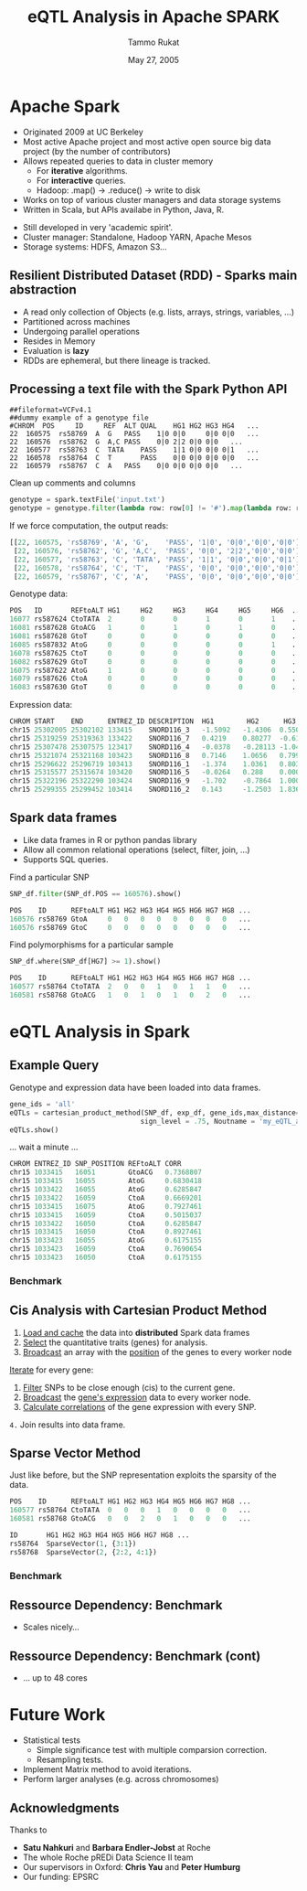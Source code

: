 #+TITLE: eQTL Analysis in Apache SPARK
#+AUTHOR: Tammo Rukat
#+DATE: May 27, 2005
#+Email: tammorukat@gmail.com


#+OPTIONS: reveal_center:f reveal_progress:t reveal_history:nil reveal_control:f
#+OPTIONS: reveal_mathjax:t reveal_rolling_links:t reveal_keyboard:t reveal_overview:t num:nil
#+OPTIONS: reveal_width:1200 reveal_height:800
#+OPTIONS: toc:1
# #+REVEAL_MARGIN: 0.01
#+REVEAL_MIN_SCALE: 0.5
#+REVEAL_MAX_SCALE: 3.5
#+REVEAL_TRANS: page 
#+REVEAL_THEME: league
 # sky, league, moon, solarized
#+REVEAL_HLEVEL: 1
# #+REVEAL_HEAD_PREAMBLE: <meta name="description" content="Org-Reveal Introduction.">
# #+REVEAL_POSTAMBLE: <p> Created by yjwen. </p>
#+REVEAL_PLUGINS: (highlight markdown notes)
#+REVEAL_EXTRA_CSS: ./local.css
#+REVEAL_SLIDE_NUMBER: t
#+REVEAL_DEFAULT_FRAG_STYLE: roll-in
#+OPTIONS: org-reveal-center:f

# #+REVEAL_TITLE_SLIDE_BACKGROUND: /home/tammo/Dropbox/eQTLs/data_science_meeting/spark-logo2.png
# #+REVEAL_TITLE_SLIDE_BACKGROUND_SIZE: 400px
# #+REVEAL_TITLE_SLIDE_BACKGROUND_REPEAT: repeat  

# #+REVEAL_SLIDE_HEADER: eQTL Analysis with Apache Spark
# #+REVEAL_SLIDE_FOOTER: eQTL Analysis with Apache Spark
# frage styles are: grow, shrink, roll-in, fade-out, highlight-red/green/blue, appear
# transitions are:  default|cube|page|concave|zoom|linear|fade|none. 
# set fragmentation: #+ATTR_REVEAL: :frag t :frag_idx 3
# #+ATTR_REVEAL: :frag (roll-in roll-in roll-in) :frag_idx(1 2 3)

# #+REVEAL_TITLE_SLIDE_BACKGROUND: /home/tammo/Dropbox/eQTLs/data_science_meeting/spark-logo.png

# * Test

# #+BEGIN_SRC python
#       if sys.argv[1] == 'sparse_vectors':
#         SNP_sv = SNP_df_to_labeled_vectors(SNP_df, logger)

#         t1 = time.time()
#         eQTLs, elapsed = sparse_vector_method(SNP_sv, exp_df, gene_ids,\
#                                 max_distance = 1e20, sign_level = .75, outname = outname+'.out')
#         t_m1 = time.time() - t1
#         logger.info('sparse_vector took '+str(t_m1))
# #+END_SRC

# ${ \frac{1}{2} }$
     
# #+REVEAL_HTML: <iframe width="560" height="315" src="https://www.youtube.com/embed/OQzJR3BqS7o" frameborder="0" allowfullscreen></iframe>

# # #+ATTR_REVEAL: :frag t
# - item1
# - item2 

# #+BEGIN_NOTES
# This is some fun slide. Keep on rockin'!
# #+END_NOTES


* Apache Spark
  :PROPERTIES:
  :reveal_background: figures/spark-logo5.png
  :reveal_background_size: 600px
  :reveal_background_trans: fading
  :END:

  - Originated 2009 at UC Berkeley
  - Most active Apache project and most active open source big data project (by the number of contributors)
  - Allows repeated queries to data in cluster memory
    - For *iterative* algorithms.
    - For *interactive* queries.
    - Hadoop: .map() -> .reduce() -> write to disk
  - Works on top of various cluster managers and data storage systems
  - Written in Scala, but APIs availabe in Python, Java, R. 

#+BEGIN_NOTES
  - Still developed in very 'academic spirit'.
  - Cluster manager: Standalone, Hadoop YARN, Apache Mesos
  - Storage systems: HDFS, Amazon S3...
#+END_NOTES
		  
** Resilient Distributed Dataset (RDD) - Sparks main abstraction
  :PROPERTIES:
  :reveal_background: figures/spark-logo5.png
  :reveal_background_size: 700px
  :reveal_background_trans: fading
  :END:

#+ATTR_REVEAL: :frag (highlight-blue highlight-blue highlight-blue highlight-blue highlight-blue highlight-blue) :frag_idx (1 2 3 4 5 6)
- A read only collection of Objects (e.g. lists, arrays, strings, variables, ...)
- Partitioned across machines
- Undergoing parallel operations
- Resides in Memory
- Evaluation is *lazy*
- RDDs are ephemeral, but there lineage is tracked.
# - Computation happens were the data i

** Processing a text file with the Spark Python API
  :PROPERTIES:
  :reveal_background: figures/spark-logo5.png
  :reveal_background_size: 800px
  :reveal_background_trans: fading
  :END:

#+BEGIN_SRC 
##fileformat=VCFv4.1
##dummy example of a genotype file 				
#CHROM	POS     ID     REF	ALT	QUAL	HG1	HG2	HG3	HG4   ...	
22	160575	rs58769  A	G	PASS	1|0	0|0     0|0	0|0   ...
22	160576	rs58762	 G	A,C	PASS	0|0	2|2	0|0	0|0   ...
22	160577	rs58763	 C	TATA	PASS	1|1	0|0	0|0	0|1   ...
22	160578	rs58764	 C	T       PASS	0|0	0|0	0|0	0|0   ...
22	160579	rs58767	 C	A	PASS	0|0	0|0	0|0	0|0   ...
#+END_SRC

#+ATTR_REVEAL: :frag t 
Clean up comments and columns 
#+ATTR_REVEAL: :frag t 
   #+BEGIN_SRC python
   genotype = spark.textFile('input.txt')
   genotype = genotype.filter(lambda row: row[0] != '#').map(lambda row: row.split('\t'))
   #+END_SRC

#+ATTR_REVEAL: :frag t 
If we force computation, the output reads:

#+ATTR_REVEAL: :frag t 
#+BEGIN_SRC python
[[22, 160575, 'rs58769', 'A', 'G',    'PASS', '1|0', '0|0','0|0','0|0']
 [22, 160576, 'rs58762', 'G', 'A,C',  'PASS', '0|0', '2|2','0|0','0|0']
 [22, 160577, 'rs58763', 'C', 'TATA', 'PASS', '1|1', '0|0','0|0','0|1']
 [22, 160578, 'rs58764', 'C', 'T',    'PASS', '0|0', '0|0','0|0','0|0']
 [22, 160579, 'rs58767', 'C', 'A',    'PASS', '0|0', '0|0','0|0','0|0']]
#+END_SRC


#+REVEAL: split

Genotype data:
#+BEGIN_SRC python
POS   ID       REFtoALT HG1     HG2     HG3     HG4     HG5     HG6  ... 
16077 rs587624 CtoTATA  2       0       0       1       0       1    ...    
16081 rs587628 GtoACG   1       0       1       0       1       0    ... 
16081 rs587628 GtoT     0       0       0       0       0       0    ...    
16085 rs587832 AtoG     0       0       0       0       0       1    ... 
16078 rs587625 CtoT     0       0       0       0       0       0    ...    
16082 rs587629 GtoT     0       0       0       0       0       0    ...    
16075 rs587622 AtoG     1       0       0       0       0       0    ...    
16079 rs587626 CtoA     0       0       0       0       0       0    ...    
16083 rs587630 GtoT     0       0       0       0       0       0    ...    
#+END_SRC


Expression data:
#+BEGIN_SRC python
CHROM START    END      ENTREZ_ID DESCRIPTION  HG1        HG2      HG3      HG4   ...
chr15 25302005 25302102 133415    SNORD116_3   -1.5092   -1.4306  0.5507   1.3763 ...
chr15 25319259 25319363 133422    SNORD116_7   0.4219    0.80277  -0.6127  -0.905 ...
chr15 25307478 25307575 123417    SNORD116_4   -0.0378   -0.28113 -1.0425  -1.020 ...
chr15 25321074 25321168 103423    SNORD116_8   0.7146    1.0656   0.7997   -1.114 ... 
chr15 25296622 25296719 103413    SNORD116_1   -1.374    1.0361   0.8036   1.2499 ...
chr15 25315577 25315674 103420    SNORD116_5   -0.0264   0.288    0.0005   1.3715 ...
chr15 25322196 25322290 103424    SNORD116_9   -1.702    -0.7864  1.0003   -0.489 ...
chr15 25299355 25299452 103414    SNORD116_2   0.143     -1.2503  1.8367   -0.772 ...

#+END_SRC


** Spark data frames
  :PROPERTIES:
  :reveal_background: figures/spark-logo5.png
  :reveal_background_size: 900px 
  :reveal_background_trans: fading
  :END:

   - Like data frames in R or python pandas library
   - Allow all common relational operations (select, filter, join, ...)
   - Supports SQL queries.

#+ATTR_REVEAL: :frag t 
Find a particular SNP

#+ATTR_REVEAL: :frag t 
#+BEGIN_SRC python
SNP_df.filter(SNP_df.POS == 160576).show()
#+END_SRC

#+ATTR_REVEAL: :frag t
#+BEGIN_SRC python
POS    ID      REFtoALT HG1 HG2 HG3 HG4 HG5 HG6 HG7 HG8 ...
160576 rs58769 GtoA     0   0   0   0   0   0   0   0   ...
160576 rs58769 GtoC     0   0   0   0   0   0   0   0   ...
#+END_SRC


#+ATTR_REVEAL: :frag t 
Find polymorphisms for a particular sample
#+ATTR_REVEAL: :frag t 
#+BEGIN_SRC python
SNP_df.where(SNP_df[HG7] >= 1).show()
#+END_SRC

#+ATTR_REVEAL: :frag t 
#+BEGIN_SRC python
POS    ID      REFtoALT HG1 HG2 HG3 HG4 HG5 HG6 HG7 HG8 ...
160577 rs58764 CtoTATA  2   0   0   1   0   1   1   0   ...     
160581 rs58768 GtoACG   1   0   1   0   1   0   2   0   ...      
#+END_SRC




# show output and example queries

* eQTL Analysis in Spark
** Example Query
Genotype and expression data have been loaded into data frames.
#+BEGIN_SRC python
gene_ids = 'all'
eQTLs = cartesian_product_method(SNP_df, exp_df, gene_ids,max_distance=1e6,\
                                sign_level = .75, Noutname = 'my_eQTL_analysis.out')
eQTLs.show()
#+END_SRC

#+ATTR_REVEAL: :frag t
... wait a minute ...

#+ATTR_REVEAL: :frag t
#+BEGIN_SRC python
CHROM ENTREZ_ID SNP_POSITION REFtoALT CORR  
chr15 1033415   16051        GtoACG   0.7368807  
chr15 1033415   16055        AtoG     0.6830418  
chr15 1033422   16055        AtoG     0.6285847  
chr15 1033422   16059        CtoA     0.6669201  
chr15 1033415   16075        AtoG     0.7927461  
chr15 1033415   16059        CtoA     0.5015037  
chr15 1033422   16050        CtoA     0.6285847  
chr15 1033415   16050        CtoA     0.8927461  
chr15 1033423   16055        AtoG     0.6175155  
chr15 1033423   16059        CtoA     0.7690654  
chr15 1033423   16050        CtoA     0.6175155  
#+END_SRC

*** Benchmark
     [[./figures/benchmark_cpm_1_1.png]]

** Cis Analysis with Cartesian Product Method
1. _Load and cache_ the data into *distributed* Spark data frames
2. _Select_ the quantitative traits (genes) for analysis.
3. _Broadcast_ an array with the _position_ of the genes to every worker node

#+ATTR_REVEAL: :frag t
_Iterate_ for every gene:
#+ATTR_REVEAL: :frag t
1. _Filter_ SNPs to be close enough (cis) to the current gene.
2. _Broadcast_ the _gene's expression_ data to every worker node.
3. _Calculate correlations_ of the gene expression with every SNP.

#+ATTR_REVEAL: :frag t
=4.= Join results into data frame.
     
** Sparse Vector Method
Just like before, but the SNP representation exploits the sparsity of the data.
#+BEGIN_SRC python
POS    ID      REFtoALT HG1 HG2 HG3 HG4 HG5 HG6 HG7 HG8 ...
160577 rs58764 CtoTATA  0   0   0   1   0   0   0   0   ...     
160581 rs58768 GtoACG   0   0   2   0   1   0   0   0   ...      
#+END_SRC

#+ATTR_REVEAL: :frag t 

#+BEGIN_SRC python
ID       HG1 HG2 HG3 HG4 HG5 HG6 HG7 HG8 ...
rs58764  SparseVector(1, {3:1})            
rs58768  SparseVector(2, {2:2, 4:1})     
#+END_SRC


*** Benchmark
     [[./figures/benchmark_cpm_1_2.png]]

** Ressource Dependency: Benchmark

#+REVEAL_HTML: <img src="figures/bm_half.png" frameborder="0" align="middle"> <br>  
- Scales nicely...
  
** Ressource Dependency: Benchmark (cont)
#+REVEAL_HTML: <img src="figures/bm_full.png" frameborder="0" align="middle"> <br>  
- ... up to 48 cores


* Future Work
#+ATTR_REVEAL: :frag (highlight-blue highlight-red highlight-blue)
  - Statistical tests
    + Simple significance test with multiple comparsion correction.
    + Resampling tests.
  - Implement Matrix method to avoid iterations.
  - Perform larger analyses (e.g. across chromosomes)

** Acknowledgments
Thanks to
- *Satu Nahkuri* and *Barbara Endler-Jobst* at Roche
- The whole Roche pREDi Data Science II team
- Our supervisors in Oxford: *Chris Yau* and *Peter Humburg*
- Our funding: EPSRC
